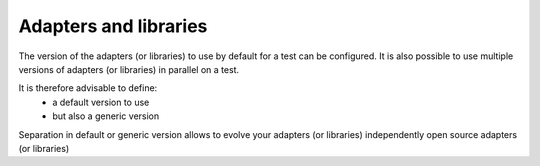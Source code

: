 Adapters and libraries
========================

The version of the adapters (or libraries) to use by default for a test
can be configured. It is also possible to use multiple versions of adapters (or libraries) in parallel on a test.

It is therefore advisable to define:
  - a default version to use
  - but also a generic version

Separation in default or generic version allows
to evolve your adapters (or libraries) independently
open source adapters (or libraries)
  
